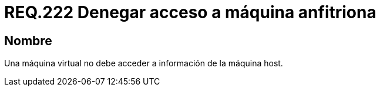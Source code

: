 :slug: rules/222/
:category: rules
:description: En el presente documento se detallan los requerimientos de seguridad relacionados a la gestión adecuada en cuanto a la configuración de una máquina virtual. En este caso, se recomienda que una máquina virtual no pueda acceder a ningún recurso de la máquina anfitriona.
:keywords: Máquina Virtual, Información, Host, Requerimiento, Seguridad, Acceso.
:rules: yes

= REQ.222 Denegar acceso a máquina anfitriona

== Nombre

Una máquina virtual no debe acceder a información de la máquina +host+.
